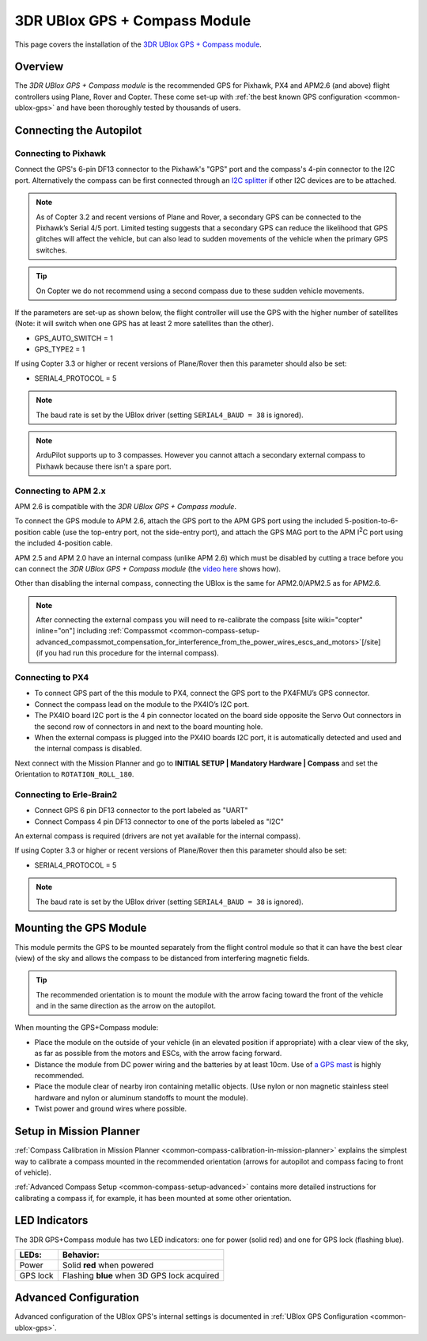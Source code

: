 .. _common-installing-3dr-ublox-gps-compass-module:

==============================
3DR UBlox GPS + Compass Module
==============================

This page covers the installation of the `3DR UBlox GPS + Compass module <https://store.3dr.com/products/3dr-gps-ublox-with-compass>`__.

Overview
========

The *3DR UBlox GPS + Compass module* is the recommended GPS for Pixhawk,
PX4 and APM2.6 (and above) flight controllers using Plane, Rover and
Copter.  These come set-up with :ref:`the best known GPS configuration <common-ublox-gps>` and have been thoroughly tested by
thousands of users.

.. image:: ../../../images/GPS_TopAndSide.jpg
    :target: ../_images/GPS_TopAndSide.jpg

Connecting the Autopilot
========================

.. _common-installing-3dr-ublox-gps-compass-module_connecting_to_pixhawk:

Connecting to Pixhawk
---------------------

Connect the GPS's 6-pin DF13 connector to the Pixhawk's "GPS" port and
the compass's 4-pin connector to the I2C port.  Alternatively the
compass can be first connected through an `I2C splitter <http://store.jdrones.com/Pixhawk_I2C_splitter_p/dstpx4i2c01.htm>`__
if other I2C devices are to be attached.

.. image:: ../../../images/pixhawk_with_dual_gps.jpg
    :target: ../_images/pixhawk_with_dual_gps.jpg

.. note::

   As of Copter 3.2 and recent versions of Plane and Rover, a
   secondary GPS can be connected to the Pixhawk’s Serial 4/5 port. Limited
   testing suggests that a secondary GPS can reduce the likelihood that GPS
   glitches will affect the vehicle, but can also lead to sudden movements
   of the vehicle when the primary GPS switches.

.. tip::

   On Copter we do
   not recommend using a second compass due to these sudden vehicle
   movements.

If the parameters are set-up as shown below, the flight controller will
use the GPS with the higher number of satellites (Note: it will switch
when one GPS has at least 2 more satellites than the other).

-  GPS_AUTO_SWITCH = 1
-  GPS_TYPE2 = 1

.. image:: ../../../images/GPS_MPSetup_Dual.jpg
    :target: ../_images/GPS_MPSetup_Dual.jpg

If using Copter 3.3 or higher or recent versions of Plane/Rover then
this parameter should also be set:

-  SERIAL4_PROTOCOL = 5

.. note::

   The baud rate is set by the UBlox driver (setting
   ``SERIAL4_BAUD = 38`` is ignored).

.. note::

   ArduPilot supports up to 3 compasses. However you cannot attach a
   secondary external compass to Pixhawk because there isn't a spare
   port.

Connecting to APM 2.x
---------------------

APM 2.6 is compatible with the *3DR UBlox GPS + Compass module*.

To connect the GPS module to APM 2.6, attach the GPS port to the APM GPS
port using the included 5-position-to-6-position cable (use the
top-entry port, not the side-entry port), and attach the GPS MAG port to
the APM I\ :sup:`2`\ C port using the included 4-position cable.

.. image:: ../../../images/apm2_to_gps_wiring.jpg
    :target: ../_images/apm2_to_gps_wiring.jpg

APM 2.5 and APM 2.0 have an internal compass (unlike APM 2.6) which must
be disabled by cutting a trace before you can connect the *3DR UBlox GPS
+ Compass module* (the `video here <https://www.youtube.com/watch?v=niqvBmXeNjU>`__ shows how).

Other than disabling the internal compass, connecting the UBlox is the
same for APM2.0/APM2.5 as for APM2.6.

.. note::

   After connecting the external compass you will need to
   re-calibrate the compass [site wiki="copter" inline="on"] including
   :ref:`Compassmot <common-compass-setup-advanced_compassmot_compensation_for_interference_from_the_power_wires_escs_and_motors>`\ [/site]
   (if you had run this procedure for the internal compass).

Connecting to PX4
-----------------

-  To connect GPS part of the this module to PX4, connect the GPS port
   to the PX4FMU’s GPS connector.
-  Connect the compass lead on the module to the PX4IO’s I2C port.
-  The PX4IO board I2C port is the 4 pin connector located on the board
   side opposite the Servo Out connectors in the second row of
   connectors in and next to the board mounting hole.
-  When the external compass is plugged into the PX4IO boards I2C port,
   it is automatically detected and used and the internal compass
   is disabled.

.. image:: ../../../images/PX4IOtopI2C.jpg
    :target: ../_images/PX4IOtopI2C.jpg

Next connect with the Mission Planner and go to **INITIAL SETUP \|
Mandatory Hardware \| Compass** and set the Orientation to
``ROTATION_ROLL_180``.

Connecting to Erle-Brain2
-------------------------

-  Connect GPS 6 pin DF13 connector to the port labeled as "UART"
-  Connect Compass 4 pin DF13 connector to one of the ports labeled as
   "I2C"

.. image:: ../../../images/ErleBrain2_GPScompass.jpg
    :target: ../_images/ErleBrain2_GPScompass.jpg

An external compass is required (drivers are not yet available for the
internal compass).

If using Copter 3.3 or higher or recent versions of Plane/Rover then
this parameter should also be set:

-  SERIAL4_PROTOCOL = 5

.. note::

   The baud rate is set by the UBlox driver (setting
   ``SERIAL4_BAUD = 38`` is ignored).

Mounting the GPS Module
=======================

This module permits the GPS to be mounted separately from the flight
control module so that it can have the best clear (view) of the sky and
allows the compass to be distanced from interfering magnetic fields.

.. tip::

   The recommended orientation is to mount the module with the arrow
   facing toward the front of the vehicle and in the same direction as the
   arrow on the autopilot.

When mounting the GPS+Compass module:

-  Place the module on the outside of your vehicle (in an elevated
   position if appropriate) with a clear view of the sky, as far as
   possible from the motors and ESCs, with the arrow facing forward.
-  Distance the module from DC power wiring and the batteries by at
   least 10cm.  Use of `a GPS mast <http://store.jdrones.com/foldable_GPS_and_Compass_antenna_mast_p/mntgps01blk.htm>`__
   is highly recommended.
-  Place the module clear of nearby iron containing metallic objects.
   (Use nylon or non magnetic stainless steel hardware and nylon or
   aluminum standoffs to mount the module).
-  Twist power and ground wires where possible.

.. image:: ../../../images/GPS_sampleMoutning.jpg
    :target: ../_images/GPS_sampleMoutning.jpg

Setup in Mission Planner
========================

:ref:`Compass Calibration in Mission Planner <common-compass-calibration-in-mission-planner>` explains the
simplest way to calibrate a compass mounted in the recommended
orientation (arrows for autopilot and compass facing to front of
vehicle).

:ref:`Advanced Compass Setup <common-compass-setup-advanced>` contains more
detailed instructions for calibrating a compass if, for example, it has
been mounted at some other orientation.

LED Indicators
==============

The 3DR GPS+Compass module has two LED indicators: one for power (solid
red) and one for GPS lock (flashing blue).

+-------------+-----------------------------------------------+
| **LEDs:**   | **Behavior:**                                 |
+-------------+-----------------------------------------------+
| Power       | Solid **red** when powered                    |
+-------------+-----------------------------------------------+
| GPS lock    | Flashing **blue** when 3D GPS lock acquired   |
+-------------+-----------------------------------------------+

Advanced Configuration
======================

Advanced configuration of the UBlox GPS's internal settings is
documented in :ref:`UBlox GPS Configuration <common-ublox-gps>`.
